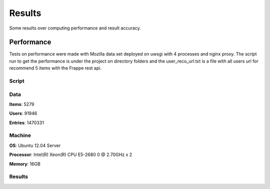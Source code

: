 .. _results

Results
=======

Some results over computing performance and result accuracy.

Performance
-----------

Tests on performance were made with Mozilla data set deployed on uwsgi with 4 processes and nginx proxy. The script
run to get the performance is under the project on directory folders and the user_reco_url.txt is a file with all users
url for recommend 5 items with the Frappe rest api.

Script
______

.. code-block:: bash
   :linenos:

       $ sb -f ~/frappe/mozzila/user_reco_url.txt 10000 -c 32 -p 32

Data
____

**Items**: 5279

**Users**: 91946

**Entries**: 1470331

Machine
_______

**OS**: Ubuntu 12.04 Server

**Processor**: Intel(R) Xeon(R) CPU E5-2680 0 @ 2.70GHz x 2

**Memory**: 16GB

Results
_______

.. code-block:: bash
   :linenos:

     # 2014-Oct-15

     N					10000
     Mean(time)				99.982 ms
     Standard deviation(time)		24.486 ms
     Percentile 50%(time)		116 ms
     Percentile 66%(time)		116 ms
     Percentile 75%(time)		117 ms
     Percentile 90%(time)		118 ms
     Percentile 95%(time)		119 ms
     Percentile 96%(time)		120 ms
     Percentile 97%(time)		120 ms
     Percentile 98%(time)		122 ms
     Percentile 99%(time)		134 ms
     Percentile 100%(time)		219 ms
